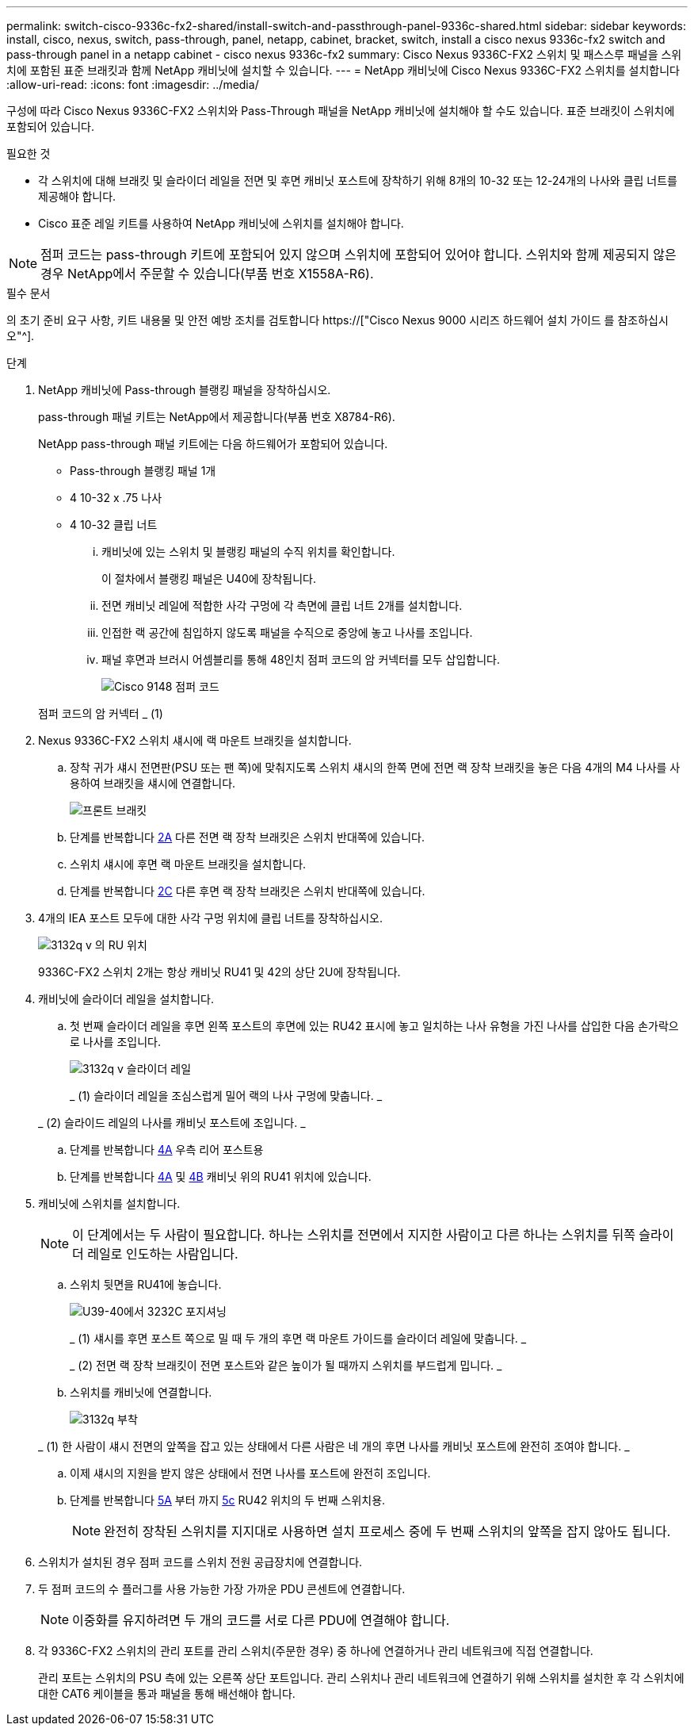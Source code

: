 ---
permalink: switch-cisco-9336c-fx2-shared/install-switch-and-passthrough-panel-9336c-shared.html 
sidebar: sidebar 
keywords: install, cisco, nexus, switch, pass-through, panel, netapp, cabinet, bracket, switch, install a cisco nexus 9336c-fx2 switch and pass-through panel in a netapp cabinet - cisco nexus 9336c-fx2 
summary: Cisco Nexus 9336C-FX2 스위치 및 패스스루 패널을 스위치에 포함된 표준 브래킷과 함께 NetApp 캐비닛에 설치할 수 있습니다. 
---
= NetApp 캐비닛에 Cisco Nexus 9336C-FX2 스위치를 설치합니다
:allow-uri-read: 
:icons: font
:imagesdir: ../media/


[role="lead"]
구성에 따라 Cisco Nexus 9336C-FX2 스위치와 Pass-Through 패널을 NetApp 캐비닛에 설치해야 할 수도 있습니다. 표준 브래킷이 스위치에 포함되어 있습니다.

.필요한 것
* 각 스위치에 대해 브래킷 및 슬라이더 레일을 전면 및 후면 캐비닛 포스트에 장착하기 위해 8개의 10-32 또는 12-24개의 나사와 클립 너트를 제공해야 합니다.
* Cisco 표준 레일 키트를 사용하여 NetApp 캐비닛에 스위치를 설치해야 합니다.



NOTE: 점퍼 코드는 pass-through 키트에 포함되어 있지 않으며 스위치에 포함되어 있어야 합니다. 스위치와 함께 제공되지 않은 경우 NetApp에서 주문할 수 있습니다(부품 번호 X1558A-R6).

.필수 문서
의 초기 준비 요구 사항, 키트 내용물 및 안전 예방 조치를 검토합니다 https://["Cisco Nexus 9000 시리즈 하드웨어 설치 가이드 를 참조하십시오"^].

.단계
. NetApp 캐비닛에 Pass-through 블랭킹 패널을 장착하십시오.
+
pass-through 패널 키트는 NetApp에서 제공합니다(부품 번호 X8784-R6).

+
NetApp pass-through 패널 키트에는 다음 하드웨어가 포함되어 있습니다.

+
** Pass-through 블랭킹 패널 1개
** 4 10-32 x .75 나사
** 4 10-32 클립 너트
+
... 캐비닛에 있는 스위치 및 블랭킹 패널의 수직 위치를 확인합니다.
+
이 절차에서 블랭킹 패널은 U40에 장착됩니다.

... 전면 캐비닛 레일에 적합한 사각 구멍에 각 측면에 클립 너트 2개를 설치합니다.
... 인접한 랙 공간에 침입하지 않도록 패널을 수직으로 중앙에 놓고 나사를 조입니다.
... 패널 후면과 브러시 어셈블리를 통해 48인치 점퍼 코드의 암 커넥터를 모두 삽입합니다.
+
image::../media/cisco_9148_jumper_cords.gif[Cisco 9148 점퍼 코드]

+
점퍼 코드의 암 커넥터 _ (1)





. Nexus 9336C-FX2 스위치 섀시에 랙 마운트 브래킷을 설치합니다.
+
.. 장착 귀가 섀시 전면판(PSU 또는 팬 쪽)에 맞춰지도록 스위치 섀시의 한쪽 면에 전면 랙 장착 브래킷을 놓은 다음 4개의 M4 나사를 사용하여 브래킷을 섀시에 연결합니다.
+
image::../media/3132q_front_bracket.gif[프론트 브래킷]

.. 단계를 반복합니다 <<SUBSTEP_9F2E2DDAEE084FE5853D1A6C6D945941,2A>> 다른 전면 랙 장착 브래킷은 스위치 반대쪽에 있습니다.
.. 스위치 섀시에 후면 랙 마운트 브래킷을 설치합니다.
.. 단계를 반복합니다 <<SUBSTEP_53A502380D6D4F058F62ED5ED5FC2000,2C>> 다른 후면 랙 장착 브래킷은 스위치 반대쪽에 있습니다.


. 4개의 IEA 포스트 모두에 대한 사각 구멍 위치에 클립 너트를 장착하십시오.
+
image::../media/ru_locations_for_3132q_v.gif[3132q v 의 RU 위치]

+
9336C-FX2 스위치 2개는 항상 캐비닛 RU41 및 42의 상단 2U에 장착됩니다.

. 캐비닛에 슬라이더 레일을 설치합니다.
+
.. 첫 번째 슬라이더 레일을 후면 왼쪽 포스트의 후면에 있는 RU42 표시에 놓고 일치하는 나사 유형을 가진 나사를 삽입한 다음 손가락으로 나사를 조입니다.
+
image::../media/3132q_v_slider_rails.gif[3132q v 슬라이더 레일]

+
_ (1) 슬라이더 레일을 조심스럽게 밀어 랙의 나사 구멍에 맞춥니다. _

+
_ (2) 슬라이드 레일의 나사를 캐비닛 포스트에 조입니다. _

.. 단계를 반복합니다 <<SUBSTEP_81651316D3F84964A76BC80A9DE48C0E,4A>> 우측 리어 포스트용
.. 단계를 반복합니다 <<SUBSTEP_81651316D3F84964A76BC80A9DE48C0E,4A>> 및 <<SUBSTEP_593967A423024594B9A41A04703DC458,4B>> 캐비닛 위의 RU41 위치에 있습니다.


. 캐비닛에 스위치를 설치합니다.
+

NOTE: 이 단계에서는 두 사람이 필요합니다. 하나는 스위치를 전면에서 지지한 사람이고 다른 하나는 스위치를 뒤쪽 슬라이더 레일로 인도하는 사람입니다.

+
.. 스위치 뒷면을 RU41에 놓습니다.
+
image::../media/3132q_v_positioning.gif[U39-40에서 3232C 포지셔닝]

+
_ (1) 섀시를 후면 포스트 쪽으로 밀 때 두 개의 후면 랙 마운트 가이드를 슬라이더 레일에 맞춥니다. _

+
_ (2) 전면 랙 장착 브래킷이 전면 포스트와 같은 높이가 될 때까지 스위치를 부드럽게 밉니다. _

.. 스위치를 캐비닛에 연결합니다.
+
image::../media/3132q_attaching.gif[3132q 부착]

+
_ (1) 한 사람이 섀시 전면의 앞쪽을 잡고 있는 상태에서 다른 사람은 네 개의 후면 나사를 캐비닛 포스트에 완전히 조여야 합니다. _

.. 이제 섀시의 지원을 받지 않은 상태에서 전면 나사를 포스트에 완전히 조입니다.
.. 단계를 반복합니다 <<SUBSTEP_4F538C8C55E34C5FB5D348391088A0FE,5A>> 부터 까지 <<SUBSTEP_EB8FE2FED2CA4120B709CC753C0F50FC,5c>> RU42 위치의 두 번째 스위치용.
+

NOTE: 완전히 장착된 스위치를 지지대로 사용하면 설치 프로세스 중에 두 번째 스위치의 앞쪽을 잡지 않아도 됩니다.



. 스위치가 설치된 경우 점퍼 코드를 스위치 전원 공급장치에 연결합니다.
. 두 점퍼 코드의 수 플러그를 사용 가능한 가장 가까운 PDU 콘센트에 연결합니다.
+

NOTE: 이중화를 유지하려면 두 개의 코드를 서로 다른 PDU에 연결해야 합니다.

. 각 9336C-FX2 스위치의 관리 포트를 관리 스위치(주문한 경우) 중 하나에 연결하거나 관리 네트워크에 직접 연결합니다.
+
관리 포트는 스위치의 PSU 측에 있는 오른쪽 상단 포트입니다. 관리 스위치나 관리 네트워크에 연결하기 위해 스위치를 설치한 후 각 스위치에 대한 CAT6 케이블을 통과 패널을 통해 배선해야 합니다.


